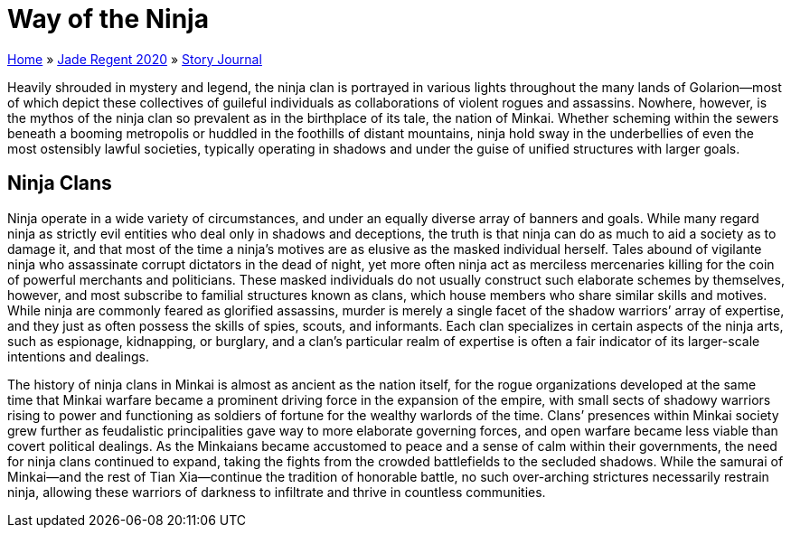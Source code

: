 = Way of the Ninja

link:../../index.html[Home] » link:../index.html[Jade Regent 2020] » link:index.html[Story Journal]

Heavily shrouded in mystery and legend, the ninja clan is portrayed in various lights throughout the many lands of Golarion—most of which depict these collectives of guileful individuals as collaborations of violent rogues and assassins. Nowhere, however, is the mythos of the ninja clan so prevalent as in the birthplace of its tale, the nation of Minkai. Whether scheming within the sewers beneath a booming metropolis or huddled in the foothills of distant mountains, ninja hold sway in the underbellies of even the most ostensibly lawful societies, typically operating in shadows and under the guise of unified structures with larger goals.

== Ninja Clans

Ninja operate in a wide variety of circumstances, and under an equally diverse array of banners and goals. While many regard ninja as strictly evil entities who deal only in shadows and deceptions, the truth is that ninja can do as much to aid a society as to damage it, and that most of the time a ninja’s motives are as elusive as the masked individual herself. Tales abound of vigilante ninja who assassinate corrupt dictators in the dead of night, yet more often ninja act as merciless mercenaries killing for the coin of powerful merchants and politicians. These masked individuals do not usually construct such elaborate schemes by themselves, however, and most subscribe to familial structures known as clans, which house members who share similar skills and motives. While ninja are commonly feared as glorified assassins, murder is merely a single facet of the shadow warriors’ array of expertise, and they just as often possess the skills of spies, scouts, and informants. Each clan specializes in certain aspects of the ninja arts, such as espionage, kidnapping, or burglary, and a clan’s particular realm of expertise is often a fair indicator of its larger-scale intentions and dealings.

The history of ninja clans in Minkai is almost as ancient as the nation itself, for the rogue organizations developed at the same time that Minkai warfare became a prominent driving force in the expansion of the empire, with small sects of shadowy warriors rising to power and functioning as soldiers of fortune for the wealthy warlords of the time. Clans’ presences within Minkai society grew further as feudalistic principalities gave way to more elaborate governing forces, and open warfare became less viable than covert political dealings. As the Minkaians became accustomed to peace and a sense of calm within their governments, the need for ninja clans continued to expand, taking the fights from the crowded battlefields to the secluded shadows. While the samurai of Minkai—and the rest of Tian Xia—continue the tradition of honorable battle, no such over-arching strictures necessarily restrain ninja, allowing these warriors of darkness to infiltrate and thrive in countless communities.
